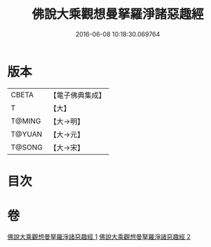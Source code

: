 #+TITLE: 佛說大乘觀想曼拏羅淨諸惡趣經 
#+DATE: 2016-06-08 10:18:30.069764

* 版本
 |     CBETA|【電子佛典集成】|
 |         T|【大】     |
 |    T@MING|【大→明】   |
 |    T@YUAN|【大→元】   |
 |    T@SONG|【大→宋】   |

* 目次

* 卷
[[file:KR6j0111_001.txt][佛說大乘觀想曼拏羅淨諸惡趣經 1]]
[[file:KR6j0111_002.txt][佛說大乘觀想曼拏羅淨諸惡趣經 2]]

